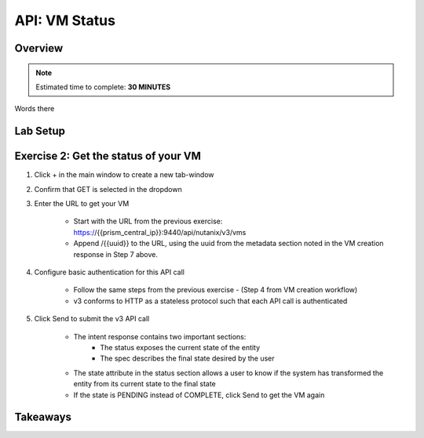 .. _api_vm_status:

----------------------
API: VM Status
----------------------

Overview
++++++++

.. note::

  Estimated time to complete: **30 MINUTES**

Words there

Lab Setup
+++++++++

Exercise 2: Get the status of your VM
++++++++++++++++++++

#. Click + in the main window to create a new tab-window

#. Confirm that GET is selected in the dropdown

#. Enter the URL to get your VM

    - Start with the URL from the previous exercise: https://{{prism_central_ip}}:9440/api/nutanix/v3/vms
    - Append /{{uuid}} to the URL, using the uuid from the metadata section noted in the VM creation response in Step 7 above.

    .. figure:: images/appendurl.png

#. Configure basic authentication for this API call

    - Follow the same steps from the previous exercise - (Step 4 from VM creation workflow)
    - v3 conforms to HTTP as a stateless protocol such that each API call is authenticated

#. Click Send to submit the v3 API call

    - The intent response contains two important sections:
        - The status exposes the current state of the entity
        - The spec describes the final state desired by the user
    - The state attribute in the status section allows a user to know if the system has transformed the entity from its current state to the final state
    - If the state is PENDING instead of COMPLETE, click Send to get the VM again

    .. figure:: images/vmstatus.png


Takeaways
+++++++++
